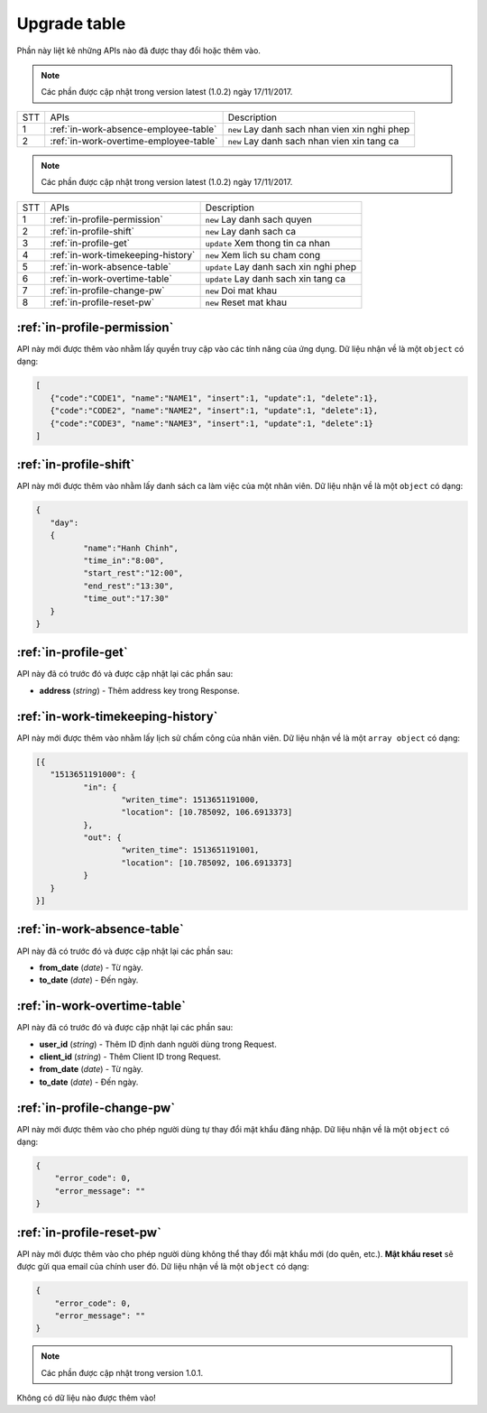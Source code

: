 Upgrade table
=============

Phần này liệt kê những APIs nào đã được thay đổi hoặc thêm vào.

.. note:: Các phần được cập nhật trong version latest (1.0.2) ngày 17/11/2017.
 
+-----+------------------------------------------+----------------------------------------------+
| STT | APIs                                     | Description                                  |
+-----+------------------------------------------+----------------------------------------------+
| 1   | :ref:`in-work-absence-employee-table`    | ``new`` Lay danh sach nhan vien xin nghi phep|
+-----+------------------------------------------+----------------------------------------------+
| 2   | :ref:`in-work-overtime-employee-table`   | ``new`` Lay danh sach nhan vien xin tang ca  |
+-----+------------------------------------------+----------------------------------------------+


.. note:: Các phần được cập nhật trong version latest (1.0.2) ngày 17/11/2017.
 
+-----+------------------------------------------+----------------------------------------------+
| STT | APIs                                     | Description                                  |
+-----+------------------------------------------+----------------------------------------------+
| 1   | :ref:`in-profile-permission`             | ``new`` Lay danh sach quyen                  |
+-----+------------------------------------------+----------------------------------------------+
| 2   | :ref:`in-profile-shift`                  | ``new`` Lay danh sach ca                     |
+-----+------------------------------------------+----------------------------------------------+
| 3   | :ref:`in-profile-get`                    | ``update`` Xem thong tin ca nhan             |
+-----+------------------------------------------+----------------------------------------------+
| 4   | :ref:`in-work-timekeeping-history`       | ``new`` Xem lich su cham cong                |
+-----+------------------------------------------+----------------------------------------------+
| 5   | :ref:`in-work-absence-table`             | ``update`` Lay danh sach xin nghi phep       |
+-----+------------------------------------------+----------------------------------------------+
| 6   | :ref:`in-work-overtime-table`            | ``update`` Lay danh sach xin tang ca         |
+-----+------------------------------------------+----------------------------------------------+
| 7   | :ref:`in-profile-change-pw`              | ``new`` Doi mat khau                         |
+-----+------------------------------------------+----------------------------------------------+
| 8   | :ref:`in-profile-reset-pw`               | ``new`` Reset mat khau                       |
+-----+------------------------------------------+----------------------------------------------+

:ref:`in-profile-permission`
----------------------------
API này mới được thêm vào nhằm lấy quyền truy cập vào các tính năng của ứng dụng.
Dữ liệu nhận về là một ``object`` có dạng:

.. sourcecode:: js

      [
         {"code":"CODE1", "name":"NAME1", "insert":1, "update":1, "delete":1},
         {"code":"CODE2", "name":"NAME2", "insert":1, "update":1, "delete":1},
         {"code":"CODE3", "name":"NAME3", "insert":1, "update":1, "delete":1}
      ]


:ref:`in-profile-shift`
-----------------------
API này mới được thêm vào nhằm lấy danh sách ca làm việc của một nhân viên.
Dữ liệu nhận về là một ``object`` có dạng:

.. sourcecode:: js

      {
         "day":
         {
         	"name":"Hanh Chinh",
         	"time_in":"8:00",
         	"start_rest":"12:00",
         	"end_rest":"13:30",
         	"time_out":"17:30"
         }
      }


:ref:`in-profile-get`
-----------------------------
API này đã có trước đó và được cập nhật lại các phần sau:

* **address** (*string*) - Thêm address key trong Response.


:ref:`in-work-timekeeping-history`
----------------------------------
API này mới được thêm vào nhằm lấy lịch sử chấm công của nhân viên.
Dữ liệu nhận về là một ``array object`` có dạng:

.. sourcecode:: js

      [{
         "1513651191000": {
         	"in": {
         		"writen_time": 1513651191000,
         		"location": [10.785092, 106.6913373]
         	},
         	"out": {
         		"writen_time": 1513651191001,
         		"location": [10.785092, 106.6913373]
         	}
         }
      }]


:ref:`in-work-absence-table`
----------------------------
API này đã có trước đó và được cập nhật lại các phần sau:

* **from_date** (*date*) - Từ ngày.
* **to_date** (*date*) - Đến ngày.

:ref:`in-work-overtime-table`
-----------------------------
API này đã có trước đó và được cập nhật lại các phần sau:

* **user_id** (*string*) - Thêm ID định danh người dùng trong Request.
* **client_id** (*string*) - Thêm Client ID trong Request.
* **from_date** (*date*) - Từ ngày.
* **to_date** (*date*) - Đến ngày.


:ref:`in-profile-change-pw`
---------------------------
API này mới được thêm vào cho phép người dùng tự thay đổi mật khẩu đăng nhập.
Dữ liệu nhận về là một ``object`` có dạng:

.. sourcecode:: js

      {
          "error_code": 0,
          "error_message": ""
      }

:ref:`in-profile-reset-pw`
--------------------------
API này mới được thêm vào cho phép người dùng không thể thay đổi mật khẩu mới (do quên, etc.).
**Mật khẩu reset** sẽ được gửi qua email của chính user đó.
Dữ liệu nhận về là một ``object`` có dạng:

.. sourcecode:: js

      {
          "error_code": 0,
          "error_message": ""
      }



.. note:: Các phần được cập nhật trong version 1.0.1.

Không có dữ liệu nào được thêm vào!

 